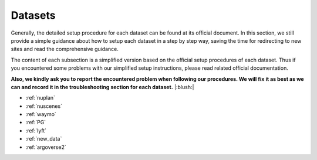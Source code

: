 #####################
Datasets
#####################

Generally, the detailed setup procedure for each dataset can be found at its official document.
In this section, we still provide a simple guidance about how to setup each dataset in a step by step way,
saving the time for redirecting to new sites and read the comprehensive guidance.

The content of each subsection is a simplified version based on the official setup procedures of each dataset.
Thus if you encountered some problems with our simplified setup instructions,
please read related official documentation.

**Also, we kindly ask you to report the encountered problem when following our procedures.
We will fix it as best as we can and record it in the troubleshooting section for each dataset.** |:blush:|

.. modify the toctree in index` together

- :ref:`nuplan`
- :ref:`nuscenes`
- :ref:`waymo`
- :ref:`PG`
- :ref:`lyft`
- :ref:`new_data`
- :ref:`argoverse2`



